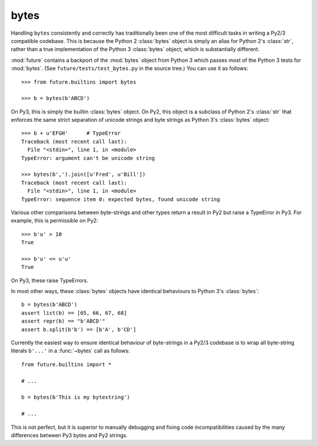 .. _bytes-object:

bytes
-----

Handling ``bytes`` consistently and correctly has traditionally been one
of the most difficult tasks in writing a Py2/3 compatible codebase. This
is because the Python 2 :class:`bytes` object is simply an alias for
Python 2's :class:`str`, rather than a true implementation of the Python
3 :class:`bytes` object, which is substantially different.

:mod:`future` contains a backport of the :mod:`bytes` object from Python 3
which passes most of the Python 3 tests for :mod:`bytes`. (See
``future/tests/test_bytes.py`` in the source tree.) You can use it as
follows::

    >>> from future.builtins import bytes
    
    >>> b = bytes(b'ABCD')

On Py3, this is simply the builtin :class:`bytes` object. On Py2, this
object is a subclass of Python 2's :class:`str` that enforces the same
strict separation of unicode strings and byte strings as Python 3's
:class:`bytes` object::

    >>> b + u'EFGH'      # TypeError
    Traceback (most recent call last):
      File "<stdin>", line 1, in <module>
    TypeError: argument can't be unicode string
    
    >>> bytes(b',').join([u'Fred', u'Bill'])
    Traceback (most recent call last):
      File "<stdin>", line 1, in <module>
    TypeError: sequence item 0: expected bytes, found unicode string

Various other comparisons between byte-strings and other types return a result
in Py2 but raise a TypeError in Py3. For example, this is permissible on
Py2::

    >>> b'u' > 10
    True

    >>> b'u' <= u'u'
    True

On Py3, these raise TypeErrors.

In most other ways, these :class:`bytes` objects have identical
behaviours to Python 3's :class:`bytes`::

    b = bytes(b'ABCD')
    assert list(b) == [65, 66, 67, 68]
    assert repr(b) == "b'ABCD'"
    assert b.split(b'b') == [b'A', b'CD']

Currently the easiest way to ensure identical behaviour of byte-strings
in a Py2/3 codebase is to wrap all byte-string literals ``b'...'`` in a
:func:`~bytes` call as follows::
    
    from future.builtins import *
    
    # ...

    b = bytes(b'This is my bytestring')

    # ...

This is not perfect, but it is superior to manually debugging and fixing
code incompatibilities caused by the many differences between Py3 bytes
and Py2 strings.


..
    .. _bytes-test-results:
    
    bytes test results
    ~~~~~~~~~~~~~~~~~~
    
    For reference, when using Py2's default :class:`bytes` (i.e.
    :class:`str`), running the ``bytes`` unit tests from Python 3.3's
    ``test_bytes.py`` on Py2 (after fixing imports) gives this::
    
        --------------------------------------------------------------
        Ran 203 tests in 0.209s
        
        FAILED (failures=31, errors=55, skipped=1)
        --------------------------------------------------------------
    
    Using :mod:`future`'s backported :class:`bytes` object passes most of
    the same Python 3.3 tests on Py2, except those requiring specific
    wording in exception messages.
    
    See ``future/tests/test_bytes.py`` in the source for the actual set
    of unit tests that are actually run.

